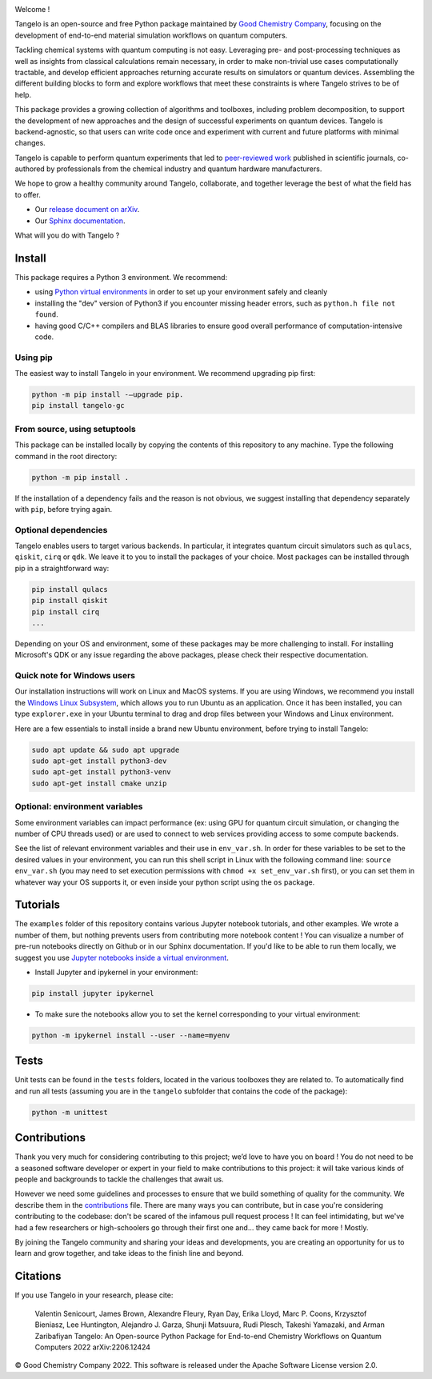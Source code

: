 |tangelo_logo|

.. |tangelo_logo| image:: ./docs/source/_static/img/tangelo_logo_gradient.png
   :width: 600
   :alt: tangelo_logo

|maintainer| |licence| |systems| |dev_branch|

..
    |build|

.. |maintainer| image:: https://img.shields.io/badge/Maintainer-GoodChemistry-blue
   :target: https://goodchemistry.com
.. |licence| image:: https://img.shields.io/badge/License-Apache_2.0-green
   :target: https://github.com/goodchemistryco/Tangelo/blob/main/LICENSE
.. |systems| image:: https://img.shields.io/badge/OS-Linux%20MacOS%20Windows-7373e3
.. |dev_branch| image:: https://img.shields.io/badge/DevBranch-develop-yellow
.. |build| image:: https://github.com/goodchemistryco/Tangelo/actions/workflows/continuous_integration.yml/badge.svg
   :target: https://github.com/goodchemistryco/Tangelo/actions/workflows/continuous_integration.yml

Welcome !

Tangelo is an open-source and free Python package maintained by `Good Chemistry Company <https://goodchemistry.com>`_, focusing on the development of end-to-end material simulation workflows on quantum computers.

Tackling chemical systems with quantum computing is not easy. Leveraging pre- and post-processing techniques as well as insights from classical calculations remain necessary, in order to make
non-trivial use cases computationally tractable, and develop efficient approaches returning accurate results on simulators or quantum devices.
Assembling the different building blocks to form and explore workflows that meet these constraints is where Tangelo strives to be of
help.

|workflow|

.. |workflow| image:: ./docs/source/_static/img/quantum_workflow.png
   :width: 700
   :alt: tangelo_workflow

This package provides a growing collection of algorithms and toolboxes, including problem decomposition, to support the development of new approaches and the design of successful experiments on quantum devices. Tangelo is backend-agnostic,
so that users can write code once and experiment with current and future platforms with minimal changes.

Tangelo is capable to perform quantum experiments that led to `peer-reviewed work <https://www.nature.com/articles/s42005-021-00751-9>`_
published in scientific journals, co-authored by professionals from the chemical industry and quantum hardware manufacturers.

|curve|

.. |curve| image:: ./docs/source/_static/img/curve_dmet_qcc.png
   :width: 400
   :alt: curve

We hope to grow a healthy community around Tangelo, collaborate, and together leverage the best of what the field has to offer.

- Our `release document on arXiv <https://arxiv.org/pdf/2206.12424.pdf>`_.
- Our `Sphinx documentation <http://tangelo-docs.goodchemistry.com>`_.

What will you do with Tangelo ?

Install
-------

This package requires a Python 3 environment. We recommend:

* using `Python virtual environments <https://docs.python.org/3/tutorial/venv.html>`_ in order to set up your environment safely and cleanly
* installing the "dev" version of Python3 if you encounter missing header errors, such as ``python.h file not found``.
* having good C/C++ compilers and BLAS libraries to ensure good overall performance of computation-intensive code.

Using pip
^^^^^^^^^

The easiest way to install Tangelo in your environment. We recommend upgrading pip first:

.. code-block::

   python -m pip install -–upgrade pip.
   pip install tangelo-gc

From source, using setuptools
^^^^^^^^^^^^^^^^^^^^^^^^^^^^^

This package can be installed locally by copying the contents of this repository to any machine.
Type the following command in the root directory:

.. code-block::

   python -m pip install .

If the installation of a dependency fails and the reason is not obvious, we suggest installing that dependency
separately with ``pip``\ , before trying again.


Optional dependencies
^^^^^^^^^^^^^^^^^^^^^

Tangelo enables users to target various backends. In particular, it integrates quantum circuit simulators such as
``qulacs``\ , ``qiskit``\ , ``cirq`` or ``qdk``. We leave it to you to install the packages of your choice.
Most packages can be installed through pip in a straightforward way:

.. code-block::

   pip install qulacs
   pip install qiskit
   pip install cirq
   ...

Depending on your OS and environment, some of these packages may be more challenging to install. For installing Microsoft's QDK
or any issue regarding the above packages, please check their respective documentation.


Quick note for Windows users
^^^^^^^^^^^^^^^^^^^^^^^^^^^^

Our installation instructions will work on Linux and MacOS systems. If you are using Windows, we recommend
you install the `Windows Linux Subsystem <https://docs.microsoft.com/en-us/windows/wsl/install>`_, which allows you
to run Ubuntu as an application. Once it has been installed, you can type ``explorer.exe`` in your Ubuntu terminal to
drag and drop files between your Windows and Linux environment.

Here are a few essentials to install inside a brand new Ubuntu environment, before trying to install Tangelo:

.. code-block::

   sudo apt update && sudo apt upgrade
   sudo apt-get install python3-dev
   sudo apt-get install python3-venv
   sudo apt-get install cmake unzip


Optional: environment variables
^^^^^^^^^^^^^^^^^^^^^^^^^^^^^^^

Some environment variables can impact performance (ex: using GPU for quantum circuit simulation, or changing
the number of CPU threads used) or are used to connect to web services providing access to some compute backends.

See the list of relevant environment variables and their use in ``env_var.sh``. In order for these variables to be set to
the desired values in your environment, you can run this shell script in Linux with the following command line:
``source env_var.sh`` (you may need to set execution permissions with ``chmod +x set_env_var.sh`` first), or you can set
them in whatever way your OS supports it, or even inside your python script using the ``os`` package.

Tutorials
---------

The ``examples`` folder of this repository contains various Jupyter notebook tutorials, and other examples.
We wrote a number of them, but nothing prevents users from contributing more notebook content !
You can visualize a number of pre-run notebooks directly on Github or in our Sphinx documentation. If you'd like to be able to run
them locally, we suggest you use `Jupyter notebooks inside a virtual environment <https://janakiev.com/blog/jupyter-virtual-envs/>`_.

- Install Jupyter and ipykernel in your environment:
.. code-block::

   pip install jupyter ipykernel

- To make sure the notebooks allow you to set the kernel corresponding to your virtual environment:
.. code-block::

   python -m ipykernel install --user --name=myenv

Tests
-----

Unit tests can be found in the ``tests`` folders, located in the various toolboxes they are related to. To automatically
find and run all tests (assuming you are in the ``tangelo`` subfolder that contains the code of the package):

.. code-block::

   python -m unittest


Contributions
-------------

Thank you very much for considering contributing to this project; we’d love to have you on board !
You do not need to be a seasoned software developer or expert in your field to make contributions to this project: it will take various kinds of people and backgrounds to tackle the challenges that await us.

However we need some guidelines and processes to ensure that we build something of quality for the community. We describe them in the `contributions <./CONTRIBUTIONS.rst>`_ file.
There are many ways you can contribute, but in case you're considering contributing to the codebase: don't be scared of the infamous pull request process ! It can feel intimidating, but we've had a few researchers or high-schoolers go through their first one and... they came back for more ! Mostly.

By joining the Tangelo community and sharing your ideas and developments, you are creating an opportunity for us to learn and grow together, and take ideas to the finish line and beyond.

Citations
---------

If you use Tangelo in your research, please cite:

   Valentin Senicourt, James Brown, Alexandre Fleury, Ryan Day, Erika Lloyd, Marc P. Coons, Krzysztof Bieniasz, Lee Huntington, Alejandro J. Garza, Shunji Matsuura, Rudi Plesch, Takeshi Yamazaki, and Arman Zaribafiyan Tangelo: An Open-source Python Package for End-to-end Chemistry Workflows on Quantum Computers 2022 arXiv:2206.12424

© Good Chemistry Company 2022. This software is released under the Apache Software License version 2.0.

